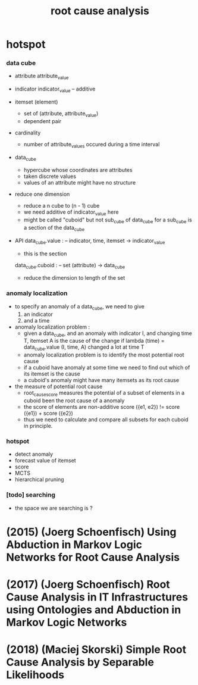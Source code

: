 #+title: root cause analysis

* hotspot

*** data cube

    - attribute
      attribute_value

    - indicator
      indicator_value -- additive

    - itemset (element)
      - set of (attribute, attribute_value)
      - dependent pair

    - cardinality
      - number of attribute_values occured during a time interval

    - data_cube
      - hypercube whose coordinates are attributes
      - taken discrete values
      - values of an attribute might have no structure

    - reduce one dimension
      - reduce a n cube to (n - 1) cube
      - we need additive of indicator_value here
      - might be called "cuboid" but not sub_cube of data_cube
        for a sub_cube is a section of the data_cube

    - API
      data_cube.value : -- indicator, time, itemset -> indicator_value
      - this is the section
      data_cube.cuboid : -- set (attribute) -> data_cube
      - reduce the dimension to length of the set

*** anomaly localization

    - to specify an anomaly of a data_cube,
      we need to give
      1. an indicator
      2. and a time

    - anomaly localization problem :
      - given a data_cube,
        and an anomaly with indicator I, and changing time T,
        itemset A is the cause of the change if
        lambda (time) = data_cube.value (I, time, A)
        changed a lot at time T
      - anomaly localization problem is to
        identify the most potential root cause
      - if a cuboid have anomaly at some time
        we need to find out which of its itemset is the cause
      - a cuboid's anomaly
        might have many itemsets as its root cause

    - the measure of potential root cause
      - root_cause_score measures the potential
        of a subset of elements in a cuboid
        been the root cause of a anomaly
      - the score of elements are non-additive
        score ({e1, e2}) != score ({e1}) + score ({e2})
      - thus we need to calculate and compare
        all subsets for each cuboid in principle.

*** hotspot

    - detect anomaly
    - forecast value of itemset
    - score
    - MCTS
    - hierarchical pruning

*** [todo] searching

    - the space we are searching is ?

* (2015) (Joerg Schoenfisch) Using Abduction in Markov Logic Networks for Root Cause Analysis

* (2017) (Joerg Schoenfisch) Root Cause Analysis in IT Infrastructures using Ontologies and Abduction in Markov Logic Networks

* (2018) (Maciej Skorski) Simple Root Cause Analysis by Separable Likelihoods
